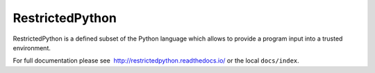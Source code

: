 ================
RestrictedPython
================

RestrictedPython is a defined subset of the Python language which allows to provide a program input into a trusted environment.

For full documentation please see  http://restrictedpython.readthedocs.io/ or the local ``docs/index``.
